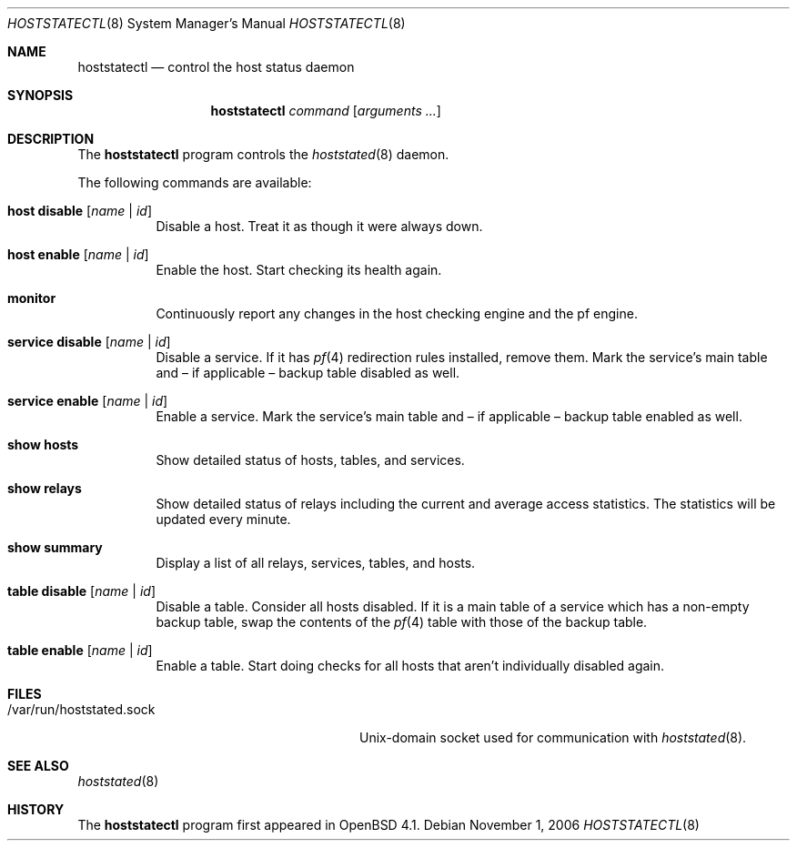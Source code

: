 .\" $OpenBSD: hoststatectl.8,v 1.7 2007/02/01 20:03:38 pyr Exp $
.\"
.\" Copyright (c) 2006 Pierre-Yves Ritschard <pyr@spootnik.org>
.\"
.\" Permission to use, copy, modify, and distribute this software for any
.\" purpose with or without fee is hereby granted, provided that the above
.\" copyright notice and this permission notice appear in all copies.
.\"
.\" THE SOFTWARE IS PROVIDED "AS IS" AND THE AUTHOR DISCLAIMS ALL WARRANTIES
.\" WITH REGARD TO THIS SOFTWARE INCLUDING ALL IMPLIED WARRANTIES OF
.\" MERCHANTABILITY AND FITNESS. IN NO EVENT SHALL THE AUTHOR BE LIABLE FOR
.\" ANY SPECIAL, DIRECT, INDIRECT, OR CONSEQUENTIAL DAMAGES OR ANY DAMAGES
.\" WHATSOEVER RESULTING FROM LOSS OF USE, DATA OR PROFITS, WHETHER IN AN
.\" ACTION OF CONTRACT, NEGLIGENCE OR OTHER TORTIOUS ACTION, ARISING OUT OF
.\" OR IN CONNECTION WITH THE USE OR PERFORMANCE OF THIS SOFTWARE.
.\"
.Dd November 1, 2006
.Dt HOSTSTATECTL 8
.Os
.Sh NAME
.Nm hoststatectl
.Nd control the host status daemon
.Sh SYNOPSIS
.Nm
.Ar command
.Op Ar arguments ...
.Sh DESCRIPTION
The
.Nm
program controls the
.Xr hoststated 8
daemon.
.Pp
The following commands are available:
.Bl -tag -width Ds
.It Cm host disable Op Ar name | id
Disable a host.
Treat it as though it were always down.
.It Cm host enable Op Ar name | id
Enable the host.
Start checking its health again.
.It Cm monitor
Continuously report any changes in the host checking engine and the
pf engine.
.It Cm service disable Op Ar name | id
Disable a service.
If it has
.Xr pf 4
redirection rules installed, remove them.
Mark the service's main table and \(en
if applicable \(en backup table disabled as well.
.It Cm service enable Op Ar name | id
Enable a service.
Mark the service's main table and \(en if applicable \(en backup
table enabled as well.
.It Cm show hosts
Show detailed status of hosts, tables, and services.
.It Cm show relays
Show detailed status of relays including the current and average
access statistics.
The statistics will be updated every minute.
.It Cm show summary
Display a list of all relays, services, tables, and hosts.
.It Cm table disable Op Ar name | id
Disable a table.
Consider all hosts disabled.
If it is a main table of a service which has a non-empty backup table,
swap the contents of the
.Xr pf 4
table with those of the backup table.
.It Cm table enable Op Ar name | id
Enable a table.
Start doing checks for all hosts that aren't individually disabled
again.
.El
.Sh FILES
.Bl -tag -width "/var/run/hoststated.sockXX" -compact
.It /var/run/hoststated.sock
Unix-domain socket used for communication with
.Xr hoststated 8 .
.El
.Sh SEE ALSO
.Xr hoststated 8
.Sh HISTORY
The
.Nm
program first appeared in
.Ox 4.1 .

